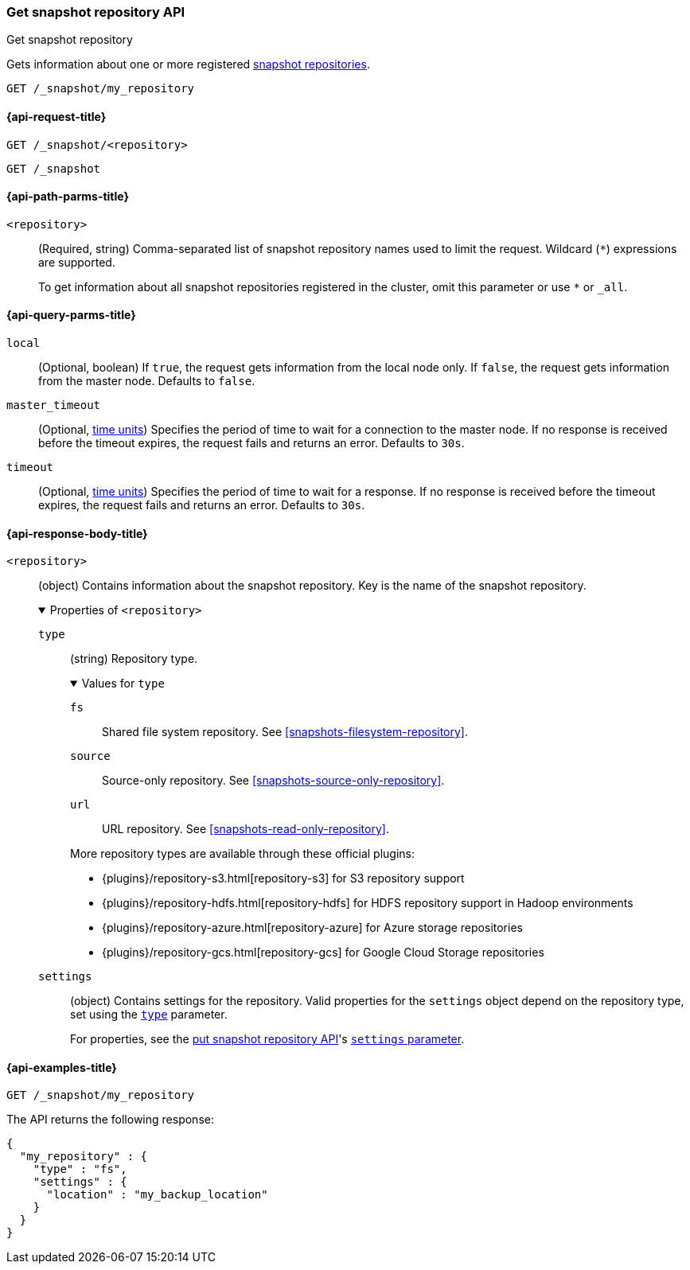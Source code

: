 [[get-snapshot-repo-api]]
=== Get snapshot repository API
++++
<titleabbrev>Get snapshot repository</titleabbrev>
++++

Gets information about one or more registered
<<snapshots-register-repository,snapshot repositories>>.

////
[source,console]
----
PUT /_snapshot/my_repository
{
  "type": "fs",
  "settings": {
    "location": "my_backup_location"
  }
}
----
// TESTSETUP
////

[source,console]
----
GET /_snapshot/my_repository
----

[[get-snapshot-repo-api-request]]
==== {api-request-title}

`GET /_snapshot/<repository>`

`GET /_snapshot`

[[get-snapshot-repo-api-path-params]]
==== {api-path-parms-title}

`<repository>`::
(Required, string)
Comma-separated list of snapshot repository names used to limit the request.
Wildcard (`*`) expressions are supported.
+
To get information about all snapshot repositories registered in the
cluster, omit this parameter or use `*` or `_all`.

[[get-snapshot-repo-api-query-params]]
==== {api-query-parms-title}

`local`::
(Optional, boolean) If `true`, the request gets information from the local node
only. If `false`, the request gets information from the master node. Defaults to
`false`.

`master_timeout`::
(Optional, <<time-units, time units>>) Specifies the period of time to wait for
a connection to the master node. If no response is received before the timeout
expires, the request fails and returns an error. Defaults to `30s`.

`timeout`::
(Optional, <<time-units, time units>>) Specifies the period of time to wait for
a response. If no response is received before the timeout expires, the request
fails and returns an error. Defaults to `30s`.

[role="child_attributes"]
[[get-snapshot-repo-api-response-body]]
==== {api-response-body-title}

`<repository>`::
(object)
Contains information about the snapshot repository. Key is the name of the
snapshot repository.
+
.Properties of `<repository>`
[%collapsible%open]
====
`type`::
+
--
(string)
Repository type.

.Values for `type`
[%collapsible%open]
=====
`fs`::
Shared file system repository. See <<snapshots-filesystem-repository>>.

[xpack]#`source`#::
Source-only repository. See <<snapshots-source-only-repository>>.

`url`::
URL repository. See <<snapshots-read-only-repository>>.
=====

More repository types are available through these official plugins:

* {plugins}/repository-s3.html[repository-s3] for S3 repository support
* {plugins}/repository-hdfs.html[repository-hdfs] for HDFS repository support in
  Hadoop environments
* {plugins}/repository-azure.html[repository-azure] for Azure storage
  repositories
* {plugins}/repository-gcs.html[repository-gcs] for Google Cloud Storage
  repositories
--

`settings`::
(object)
Contains settings for the repository. Valid properties for the `settings` object
depend on the repository type, set using the
<<put-snapshot-repo-api-request-type,`type`>> parameter.
+
For properties, see the <<put-snapshot-repo-api,put snapshot repository API>>'s
<<put-snapshot-repo-api-settings-param,`settings` parameter>>.
====

[[get-snapshot-repo-api-example]]
==== {api-examples-title}

[source,console]
----
GET /_snapshot/my_repository
----

The API returns the following response:

[source,console-result]
----
{
  "my_repository" : {
    "type" : "fs",
    "settings" : {
      "location" : "my_backup_location"
    }
  }
}
----
